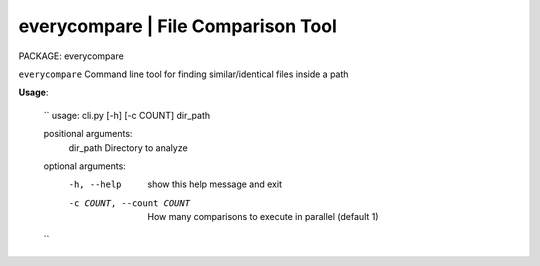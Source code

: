 
**everycompare** | File Comparison Tool
------------------------------------------------

PACKAGE:  everycompare

``everycompare`` Command line tool for finding similar/identical files inside a path

**Usage**:

    ``
    usage: cli.py [-h] [-c COUNT] dir_path

    positional arguments:
      dir_path              Directory to analyze

    optional arguments:
      -h, --help            show this help message and exit
      -c COUNT, --count COUNT
                            How many comparisons to execute in parallel (default
                            1)

    ``
